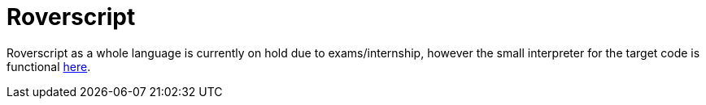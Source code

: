 = Roverscript

Roverscript as a whole language is currently on hold due to exams/internship, however the small interpreter for the target code is functional link:/interpreter/[here].

